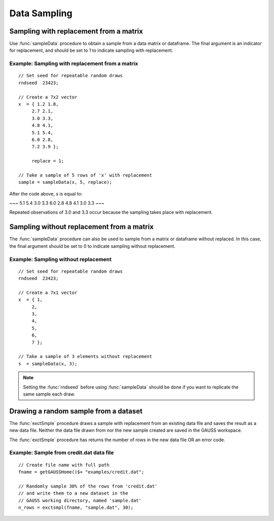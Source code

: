 Data Sampling
=============================

Sampling with replacement from a matrix
------------------------------------------
Use :func:`sampleData` procedure to obtain a sample from a data matrix or dataframe. The final argument is an indicator for replacement, and should be set to 1 to indicate sampling with replacement.

Example: Sampling with replacement from a matrix
++++++++++++++++++++++++++++++++++++++++++++++++++

::

  // Set seed for repeatable random draws
  rndseed  23423;

  // Create a 7x2 vector
  x  = { 1.2 1.8,
       2.7 2.1,
       3.0 3.3,
       4.8 4.1,
       5.1 5.4,
       6.0 2.8,
       7.2 3.9 };

       replace = 1;

  // Take a sample of 5 rows of 'x' with replacement
  sample = sampleData(x, 5, replace);

After the code above, s is equal to:

~~~
5.1    5.4
3.0    3.3
6.0    2.8
4.8    4.1
3.0    3.3
~~~

Repeated observations of 3.0 and 3.3 occur because the sampling takes place with replacement.

Sampling without replacement from a matrix
--------------------------------------------
The :func:`sampleData` procedure can also be used to sample from a matrix or dataframe without replaced.  In this case, the final argument should be set to 0 to indicate sampling without replacement.

Example: Sampling without replacement
+++++++++++++++++++++++++++++++++++++++++

::

  // Set seed for repeatable random draws
  rndseed  23423;

  // Create a 7x1 vector
  x  = { 1,
       2,
       3,
       4,
       5,
       6,
       7 };

  // Take a sample of 3 elements without replacement
  s  = sampleData(x, 3);

.. note:: Setting the :func:`rndseed` before using :func:`sampleData` should be done if you want to replicate the same sample each draw.

Drawing a random sample from a dataset
------------------------------------------
The :func:`exctSmple` procedure draws a sample with replacement from an existing data file and saves the result as a new data file. Neither the data file drawn from nor the new sample created are saved in the GAUSS workspace.

The :func:`exctSmple` procedure has returns the number of rows in the new data file OR an error code.

Example: Sample from credit.dat data file
+++++++++++++++++++++++++++++++++++++++++++

::

  // Create file name with full path
  fname = getGAUSSHome()$+ "examples/credit.dat";

  // Randomly sample 30% of the rows from 'credit.dat'
  // and write them to a new dataset in the
  // GAUSS working directory, named 'sample.dat'
  n_rows = exctsmpl(fname, "sample.dat", 30);
